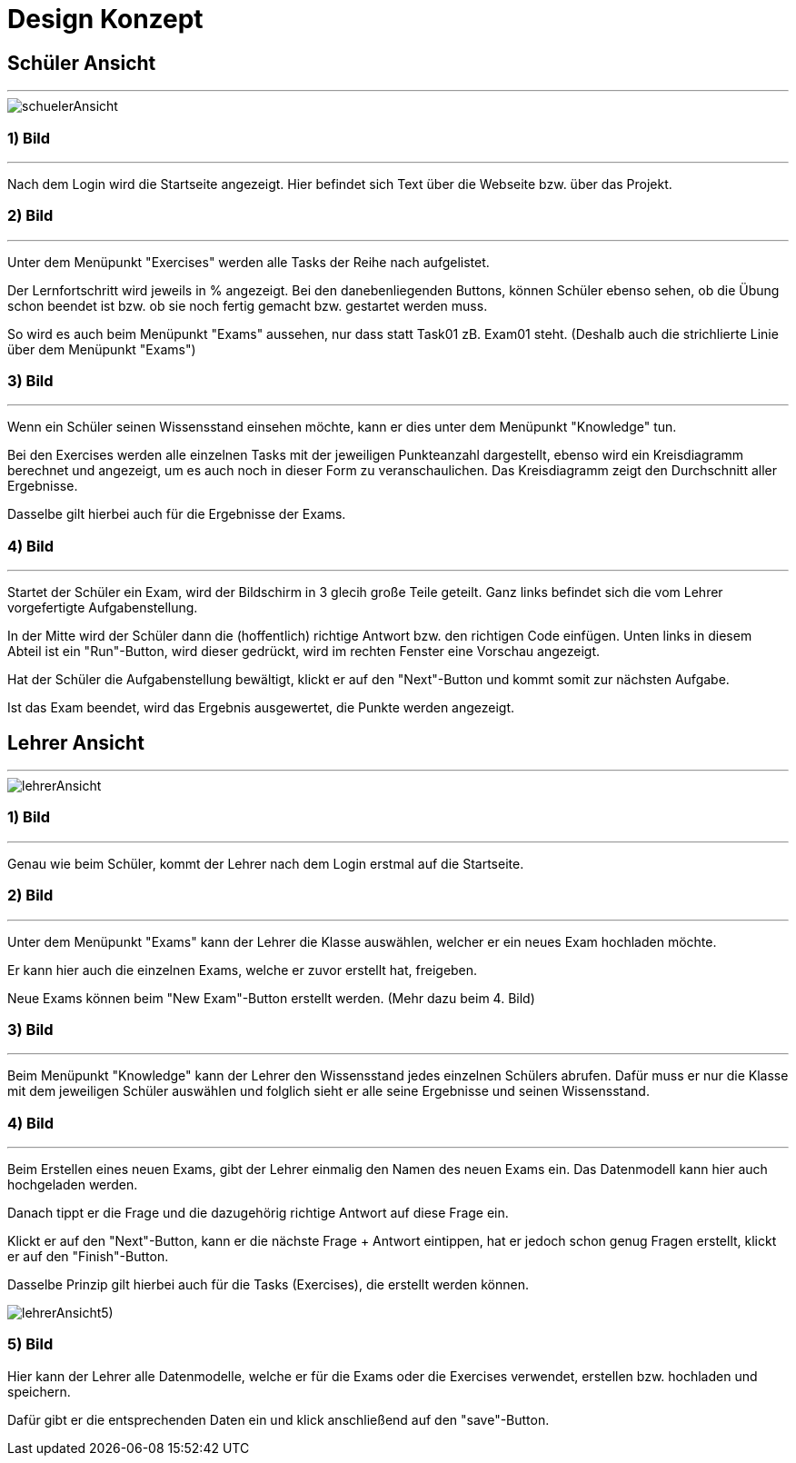 = Design Konzept

== Schüler Ansicht
---

[schuelerAnsicht, jpg]
:imagesdir:
image::{imagesdir}./images/schuelerAnsicht.jpg[]

=== 1) Bild
---
Nach dem Login wird die Startseite angezeigt.
Hier befindet sich Text über die Webseite bzw. über das Projekt.

=== 2) Bild
---
Unter dem Menüpunkt "Exercises" werden alle Tasks der Reihe
nach aufgelistet.

Der Lernfortschritt wird jeweils in % angezeigt.
Bei den danebenliegenden Buttons, können Schüler ebenso sehen, ob die Übung
schon beendet ist bzw. ob sie noch fertig gemacht bzw. gestartet werden muss.

So wird es auch beim Menüpunkt "Exams" aussehen, nur dass statt Task01 zB. Exam01 steht.
(Deshalb auch die strichlierte Linie über dem Menüpunkt "Exams")


=== 3) Bild
---
Wenn ein Schüler seinen Wissensstand einsehen möchte, kann er dies
unter dem Menüpunkt "Knowledge" tun.

Bei den Exercises werden alle einzelnen Tasks mit der jeweiligen Punkteanzahl
dargestellt, ebenso wird ein Kreisdiagramm berechnet und angezeigt, um
es auch noch in dieser Form zu veranschaulichen.
Das Kreisdiagramm zeigt den Durchschnitt aller Ergebnisse.

Dasselbe gilt  hierbei auch für die Ergebnisse der Exams.

=== 4) Bild
---
Startet der Schüler ein Exam, wird der Bildschirm in 3 glecih große Teile geteilt.
Ganz links befindet sich die vom Lehrer vorgefertigte Aufgabenstellung.

In der Mitte wird der Schüler dann die (hoffentlich) richtige Antwort bzw. den richtigen Code einfügen.
Unten links in diesem Abteil ist ein "Run"-Button, wird dieser gedrückt,
wird im rechten Fenster eine Vorschau angezeigt.

Hat der Schüler die Aufgabenstellung bewältigt, klickt er auf den "Next"-Button
und kommt somit zur nächsten Aufgabe.

Ist das Exam beendet, wird das Ergebnis ausgewertet, die Punkte werden
angezeigt.

== Lehrer Ansicht
---

[lehrerAnsicht, jpg]
:imagesdir:
image::{imagesdir}./images/lehrerAnsicht.jpg[]

=== 1) Bild
---
Genau wie beim Schüler, kommt der Lehrer nach dem Login erstmal
auf die Startseite.

=== 2) Bild
---
Unter dem Menüpunkt "Exams" kann der Lehrer die Klasse auswählen,
welcher er ein neues Exam hochladen möchte.

Er kann hier auch die einzelnen Exams, welche er zuvor erstellt hat, freigeben.

Neue Exams können beim "New Exam"-Button erstellt werden. (Mehr dazu beim 4. Bild)

=== 3) Bild
---
Beim Menüpunkt "Knowledge" kann der Lehrer den Wissensstand jedes einzelnen Schülers
abrufen.
Dafür muss er nur die Klasse mit dem jeweiligen Schüler auswählen und folglich sieht
er alle seine Ergebnisse und seinen Wissensstand.

=== 4) Bild
---
Beim Erstellen eines neuen Exams, gibt der Lehrer einmalig den Namen des neuen Exams ein.
Das Datenmodell kann hier auch hochgeladen werden.

Danach tippt er die Frage und die dazugehörig richtige Antwort auf diese Frage ein.

Klickt er auf den "Next"-Button, kann er die nächste Frage + Antwort eintippen,
hat er jedoch schon genug Fragen erstellt, klickt er auf den "Finish"-Button.

Dasselbe Prinzip gilt hierbei auch für die Tasks (Exercises), die erstellt werden können.

[lehrerAnsicht5), jpg]
:imagesdir:
image::{imagesdir}./images/lehrerAnsicht5).jpg[]

=== 5) Bild
Hier kann der Lehrer alle Datenmodelle, welche er für die Exams oder die Exercises
verwendet, erstellen bzw. hochladen und speichern.

Dafür gibt er die entsprechenden Daten ein und klick anschließend auf den
"save"-Button.
